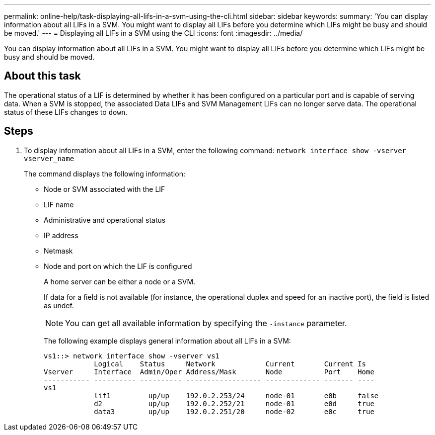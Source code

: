 ---
permalink: online-help/task-displaying-all-lifs-in-a-svm-using-the-cli.html
sidebar: sidebar
keywords: 
summary: 'You can display information about all LIFs in a SVM. You might want to display all LIFs before you determine which LIFs might be busy and should be moved.'
---
= Displaying all LIFs in a SVM using the CLI
:icons: font
:imagesdir: ../media/

[.lead]
You can display information about all LIFs in a SVM. You might want to display all LIFs before you determine which LIFs might be busy and should be moved.

== About this task

The operational status of a LIF is determined by whether it has been configured on a particular port and is capable of serving data. When a SVM is stopped, the associated Data LIFs and SVM Management LIFs can no longer serve data. The operational status of these LIFs changes to `down`.

== Steps

. To display information about all LIFs in a SVM, enter the following command: `network interface show -vserver vserver_name`
+
The command displays the following information:
+
 ** Node or SVM associated with the LIF
 ** LIF name
 ** Administrative and operational status
 ** IP address
 ** Netmask
 ** Node and port on which the LIF is configured
+
A home server can be either a node or a SVM.
+
If data for a field is not available (for instance, the operational duplex and speed for an inactive port), the field is listed as undef.
+
[NOTE]
====
You can get all available information by specifying the `-instance` parameter.
====
+
The following example displays general information about all LIFs in a SVM:
+
----
vs1::> network interface show -vserver vs1
            Logical    Status     Network            Current       Current Is
Vserver     Interface  Admin/Oper Address/Mask       Node          Port    Home
----------- ---------- ---------- ------------------ ------------- ------- ----
vs1
            lif1         up/up    192.0.2.253/24     node-01       e0b     false
            d2           up/up    192.0.2.252/21     node-01       e0d     true
            data3        up/up    192.0.2.251/20     node-02       e0c     true
----
